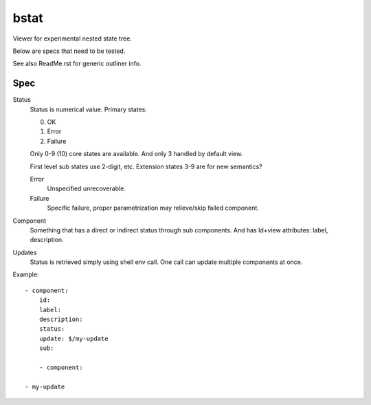 bstat
=====
Viewer for experimental nested state tree.

Below are specs that need to be tested.

See also ReadMe.rst for generic outliner info.

Spec
----

Status
  Status is numerical value. Primary states:

  0. OK
  1. Error
  2. Failure

  Only 0-9 (10) core states are available.
  And only 3 handled by default view.

  First level sub states use 2-digit, etc.
  Extension states 3-9 are for new semantics?

  Error
    Unspecified unrecoverable.
  Failure
    Specific failure, proper parametrization may relieve/skip failed component.

Component
  Something that has a direct or indirect status through sub components.
  And has Id+view attributes: label, description.

Updates
  Status is retrieved simply using shell env call.
  One call can update multiple components at once.



Example::

  - component:
      id:
      label:
      description:
      status:
      update: $/my-update
      sub:

      - component:

  - my-update

